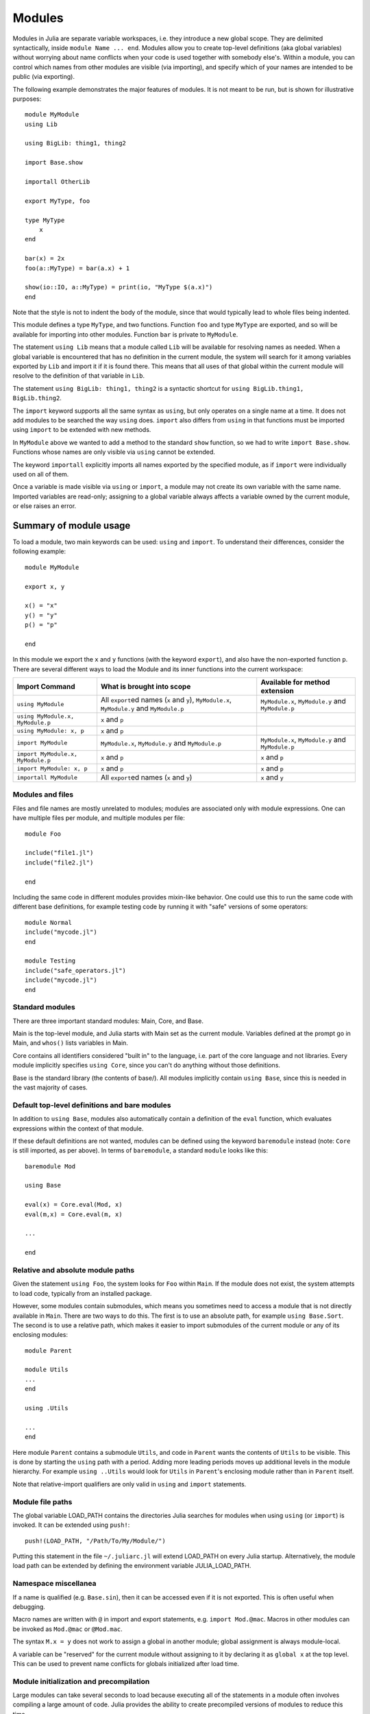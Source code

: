 .. _man-modules:

*********
 Modules
*********

.. index:: module, baremodule, using, import, export, importall

Modules in Julia are separate variable workspaces, i.e. they introduce
a new global scope. They are delimited syntactically, inside ``module
Name ... end``. Modules allow you to create top-level definitions (aka
global variables) without worrying about name conflicts when your code
is used together with somebody else's. Within a module, you can
control which names from other modules are visible (via importing),
and specify which of your names are intended to be public (via
exporting).

The following example demonstrates the major features of modules. It is
not meant to be run, but is shown for illustrative purposes::

    module MyModule
    using Lib

    using BigLib: thing1, thing2

    import Base.show

    importall OtherLib

    export MyType, foo

    type MyType
        x
    end

    bar(x) = 2x
    foo(a::MyType) = bar(a.x) + 1

    show(io::IO, a::MyType) = print(io, "MyType $(a.x)")
    end

Note that the style is not to indent the body of the module, since
that would typically lead to whole files being indented.

This module defines a type ``MyType``, and two functions. Function
``foo`` and type ``MyType`` are exported, and so will be available for
importing into other modules.  Function ``bar`` is private to
``MyModule``.

The statement ``using Lib`` means that a module called ``Lib`` will be
available for resolving names as needed. When a global variable is
encountered that has no definition in the current module, the system
will search for it among variables exported by ``Lib`` and import it if
it is found there.
This means that all uses of that global within the current module will
resolve to the definition of that variable in ``Lib``.

The statement ``using BigLib: thing1, thing2`` is a syntactic shortcut for
``using BigLib.thing1, BigLib.thing2``.

The ``import`` keyword supports all the same syntax as ``using``, but only
operates on a single name at a time. It does not add modules to be searched
the way ``using`` does. ``import`` also differs from ``using`` in that
functions must be imported using ``import`` to be extended with new methods.

In ``MyModule`` above we wanted to add a method to the standard ``show``
function, so we had to write ``import Base.show``.
Functions whose names are only visible via ``using`` cannot be extended.

The keyword ``importall`` explicitly imports all names exported by the
specified module, as if ``import`` were individually used on all of them.

Once a variable is made visible via ``using`` or ``import``, a module may
not create its own variable with the same name.
Imported variables are read-only; assigning to a global variable always
affects a variable owned by the current module, or else raises an error.


Summary of module usage
^^^^^^^^^^^^^^^^^^^^^^^

To load a module, two main keywords can be used: ``using`` and ``import``. To understand their differences, consider the following example::

    module MyModule

    export x, y

    x() = "x"
    y() = "y"
    p() = "p"

    end

In this module we export the ``x`` and ``y`` functions (with the keyword ``export``), and also have the non-exported function ``p``. There are several different ways to load the Module and its inner functions into the current workspace:

+------------------------------------+-----------------------------------------------------------------------------------------------+------------------------------------------------------------------------+
|Import Command                      | What is brought into scope                                                                    | Available for method extension                                         |
+====================================+===============================================================================================+========================================================================+
| ``using MyModule``                 | All ``export``\ ed names (``x`` and ``y``), ``MyModule.x``, ``MyModule.y`` and ``MyModule.p`` | ``MyModule.x``, ``MyModule.y`` and ``MyModule.p``                      |
+------------------------------------+-----------------------------------------------------------------------------------------------+------------------------------------------------------------------------+
| ``using MyModule.x, MyModule.p``   | ``x`` and ``p``                                                                               |                                                                        |
+------------------------------------+-----------------------------------------------------------------------------------------------+------------------------------------------------------------------------+
| ``using MyModule: x, p``           | ``x`` and ``p``                                                                               |                                                                        |
+------------------------------------+-----------------------------------------------------------------------------------------------+------------------------------------------------------------------------+
| ``import MyModule``                | ``MyModule.x``, ``MyModule.y`` and ``MyModule.p``                                             | ``MyModule.x``, ``MyModule.y`` and ``MyModule.p``                      |
+------------------------------------+-----------------------------------------------------------------------------------------------+------------------------------------------------------------------------+
| ``import MyModule.x, MyModule.p``  | ``x`` and ``p``                                                                               | ``x`` and ``p``                                                        |
+------------------------------------+-----------------------------------------------------------------------------------------------+------------------------------------------------------------------------+
| ``import MyModule: x, p``          | ``x`` and ``p``                                                                               | ``x`` and ``p``                                                        |
+------------------------------------+-----------------------------------------------------------------------------------------------+------------------------------------------------------------------------+
| ``importall MyModule``             |  All ``export``\ ed names (``x`` and ``y``)                                                   | ``x`` and ``y``                                                        |
+------------------------------------+-----------------------------------------------------------------------------------------------+------------------------------------------------------------------------+


Modules and files
-----------------

Files and file names are mostly unrelated to modules; modules are associated
only with module expressions.
One can have multiple files per module, and multiple modules per file::

    module Foo

    include("file1.jl")
    include("file2.jl")

    end

Including the same code in different modules provides mixin-like behavior.
One could use this to run the same code with different base definitions,
for example testing code by running it with "safe" versions of some
operators::

    module Normal
    include("mycode.jl")
    end

    module Testing
    include("safe_operators.jl")
    include("mycode.jl")
    end


Standard modules
----------------

There are three important standard modules: Main, Core, and Base.

Main is the top-level module, and Julia starts with Main set as the
current module.  Variables defined at the prompt go in Main, and
``whos()`` lists variables in Main.

Core contains all identifiers considered "built in" to the language, i.e.
part of the core language and not libraries. Every module implicitly
specifies ``using Core``, since you can't do anything without those
definitions.

Base is the standard library (the contents of base/). All modules implicitly
contain ``using Base``, since this is needed in the vast majority of cases.


Default top-level definitions and bare modules
----------------------------------------------

In addition to ``using Base``, modules also automatically contain a definition
of the ``eval`` function, which evaluates expressions within the context of that module.

If these default definitions are not wanted, modules can be defined using the
keyword ``baremodule`` instead (note: ``Core`` is still imported, as per above).
In terms of ``baremodule``, a standard ``module`` looks like this::

    baremodule Mod

    using Base

    eval(x) = Core.eval(Mod, x)
    eval(m,x) = Core.eval(m, x)

    ...

    end


Relative and absolute module paths
----------------------------------

Given the statement ``using Foo``, the system looks for ``Foo``
within ``Main``. If the module does not exist, the system
attempts to load code, typically from an installed package.

However, some modules contain submodules, which means you sometimes
need to access a module that is not directly available in ``Main``.
There are two ways to do this. The first is to use an absolute path,
for example ``using Base.Sort``. The second is to use a relative path,
which makes it easier to import submodules of the current module or
any of its enclosing modules::

    module Parent

    module Utils
    ...
    end

    using .Utils

    ...
    end

Here module ``Parent`` contains a submodule ``Utils``, and code in
``Parent`` wants the contents of ``Utils`` to be visible. This is
done by starting the ``using`` path with a period. Adding more leading
periods moves up additional levels in the module hierarchy. For example
``using ..Utils`` would look for ``Utils`` in ``Parent``'s enclosing
module rather than in ``Parent`` itself.

Note that relative-import qualifiers are only valid in ``using`` and
``import`` statements.

Module file paths
-----------------

The global variable LOAD_PATH contains the directories Julia searches for
modules when using ``using`` (or ``import``) is invoked.
It can be extended using ``push!``::

    push!(LOAD_PATH, "/Path/To/My/Module/")

Putting this statement in the file ``~/.juliarc.jl`` will extend LOAD_PATH
on every Julia startup. Alternatively, the module load path can be
extended by defining the environment variable JULIA_LOAD_PATH.


Namespace miscellanea
---------------------

If a name is qualified (e.g. ``Base.sin``), then it can be accessed even if
it is not exported. This is often useful when debugging.

Macro names are written with ``@`` in import and export statements, e.g.
``import Mod.@mac``. Macros in other modules can be invoked as ``Mod.@mac``
or ``@Mod.mac``.

The syntax ``M.x = y`` does not work to assign a global in another module;
global assignment is always module-local.

A variable can be "reserved" for the current module without assigning to
it by declaring it as ``global x`` at the top level. This can be used to
prevent name conflicts for globals initialized after load time.

.. _man-modules-initialization-precompilation:

Module initialization and precompilation
----------------------------------------

Large modules can take several seconds to load because executing all of
the statements in a module often involves compiling a large amount of code.
Julia provides the ability to create precompiled versions of modules
to reduce this time.

To create an incremental precompiled module file, add
``__precompile__()`` at the top of your module file
(before the ``module`` starts).
This will cause it to be automatically compiled the first time it is imported.
Alternatively, you can manually call ``Base.compilecache(modulename)``.
The resulting cache files will be stored in ``Base.LOAD_CACHE_PATH[1]``.
Subsequently, the module is automatically recompiled upon ``import``
whenever any of its dependencies change;
dependencies are modules it imports, the Julia build, files it includes,
or explicit dependencies declared by ``include_dependency(path)`` in the module file(s).

For file dependencies, a change is determined by examining whether the modification time (mtime)
of each file loaded by ``include`` or added explicity by ``include_dependency`` is unchanged,
or equal to the modification time truncated to the nearest second
(to accommodate systems that can't copy mtime with sub-second accuracy).
It also takes into account whether the path to the file chosen by the search logic (during
module/package loading) matches the path that had created the precompile file.

It also takes into account the set of dependencies already loaded into the current process
and won't recompile those modules, even if their files change or disappear,
in order to avoid creating incompatibilities between the running system and the precompile cache.
If you want to have changes to the source reflected in the running system,
you should call ``reload("Module")`` on the module you changed,
and any module that depended on it in which you want to see the change reflected.

Precompiling a module also recursively precompiles any modules that are imported therein.
If you know that it is *not* safe to precompile your module
(for the reasons described below), you should put
``__precompile__(false)`` in the module file to cause ``Base.compilecache`` to
throw an error (and thereby prevent the module from being imported by
any other precompiled module).

``__precompile__()`` should *not* be used in a module unless all of its
dependencies are also using ``__precompile__()``. Failure to do so can result
in a runtime error when loading the module.

In order to make your module work with precompilation,
however, you may need to change your module to explicitly separate any
initialization steps that must occur at *runtime* from steps that can
occur at *compile time*.  For this purpose, Julia allows you to define
an ``__init__()`` function in your module that executes any
initialization steps that must occur at runtime.
This function will not be called during compilation
(``--output-*`` or ``__precompile__()``).
You may, of course, call it manually if necessary,
but the default is to assume this function deals with computing state for
the local machine, which does not need to be -- or even should not be --
captured in the compiled image.
It will be called after the module is loaded into a process,
including if it is being loaded into an incremental compile
(``--output-incremental=yes``), but not if it is being loaded
into a full-compilation process.

In particular, if you define a ``function __init__()`` in a module,
then Julia will call ``__init__()`` immediately *after* the module is
loaded (e.g., by ``import`` or ``using``) at runtime for
the *first* time (i.e., ``__init__`` is only called once, and only
after all statements in the module have been executed). Because it is
called after the module is fully imported, any submodules or other
imported modules have their ``__init__`` functions called *before* the
``__init__`` of the enclosing module.

Two typical uses of ``__init__`` are calling runtime initialization
functions of external C libraries and initializing global constants
that involve pointers returned by external libraries.  For example,
suppose that we are calling a C library ``libfoo`` that requires us
to call a ``foo_init()`` initialization function at runtime. Suppose
that we also want to define a global constant ``foo_data_ptr`` that
holds the return value of a ``void *foo_data()`` function defined by
``libfoo`` — this constant must be initialized at runtime (not at compile
time) because the pointer address will change from run to run.  You
could accomplish this by defining the following ``__init__`` function
in your module::

    const foo_data_ptr = Ref{Ptr{Void}}(0)
    function __init__()
        ccall((:foo_init, :libfoo), Void, ())
        foo_data_ptr[] = ccall((:foo_data, :libfoo), Ptr{Void}, ())
    end

Notice that it is perfectly possible to define a global inside
a function like ``__init__``; this is one of the advantages of using a
dynamic language. But by making it a constant at global scope,
we can ensure that the type is known to the compiler and allow it to generate
better optimized code.
Obviously, any other globals in your module that depends on ``foo_data_ptr``
would also have to be initialized in ``__init__``.

Constants involving most Julia objects that are not produced by
``ccall`` do not need to be placed in ``__init__``: their definitions
can be precompiled and loaded from the cached module image.
This includes complicated heap-allocated objects like arrays.
However, any routine that returns a raw pointer value must be called
at runtime for precompilation to work
(Ptr objects will turn into null pointers unless they are hidden inside an isbits object).
This includes the return values of the Julia functions ``cfunction`` and ``pointer``.

Dictionary and set types, or in general anything that depends on the
output of a ``hash(key)`` method, are a trickier case.  In the common
case where the keys are numbers, strings, symbols, ranges, ``Expr``,
or compositions of these types (via arrays, tuples, sets, pairs, etc.)
they are safe to precompile.  However, for a few other key types, such
as ``Function`` or ``DataType`` and generic user-defined types where
you haven't defined a ``hash`` method, the fallback ``hash`` method
depends on the memory address of the object (via its ``object_id``)
and hence may change from run to run.
If you have one of these key types, or if you aren't sure,
to be safe you can initialize this dictionary from within your
``__init__`` function.
Alternatively, you can use the ``ObjectIdDict`` dictionary type,
which is specially handled by precompilation so that it is safe to
initialize at compile-time.

When using precompilation, it is important to keep a clear sense of the
distinction between the compilation phase and the execution phase.
In this mode, it will often be much more clearly apparent that
Julia is a compiler which allows execution of arbitrary Julia code,
not a standalone interpreter that also generates compiled code.

Other known potential failure scenarios include:

1. Global counters (for example, for attempting to uniquely identify objects)
   Consider the following code snippet::

    type UniquedById
        myid::Int
        let counter = 0
            UniquedById() = new(counter += 1)
        end
    end

   while the intent of this code was to give every instance a unique id,
   the counter value is recorded at the end of compilation.
   All subsequent usages of this incrementally compiled module
   will start from that same counter value.

   Note that ``object_id`` (which works by hashing the memory pointer)
   has similar issues (see notes on Dict usage below).

   One alternative is to store both ``current_module()`` and the current ``counter`` value,
   however, it may be better to redesign the code to not depend on this global state.

2. Associative collections (such as ``Dict`` and ``Set``) need to be re-hashed in ``__init__``.
   (In the future, a mechanism may be provided to register an initializer function.)

3. Depending on compile-time side-effects persisting through load-time.
   Example include:
   modifying arrays or other variables in other Julia modules;
   maintaining handles to open files or devices;
   storing pointers to other system resources (including memory);

4. Creating accidental "copies" of global state from another module,
   by referencing it directly instead of via its lookup path.
   For example, (in global scope)::

       #mystdout = Base.STDOUT #= will not work correctly, since this will copy Base.STDOUT into this module =#
       # instead use accessor functions:
       getstdout() = Base.STDOUT #= best option =#
       # or move the assignment into the runtime:
       __init__() = global mystdout = Base.STDOUT #= also works =#

Several additional restrictions are placed on the operations that can be done while precompiling code
to help the user avoid other wrong-behavior situations:

1. Calling ``eval`` to cause a side-effect in another module.
   This will also cause a warning to be emitted when the incremental precompile flag is set.

2. ``global const`` statements from local scope after ``__init__()`` has been started (see issue #12010 for plans to add an error for this)

3. Replacing a module (or calling ``workspace()``) is a runtime error while doing an incremental precompile.

A few other points to be aware of:

1. No code reload / cache invalidation is performed after changes are made to the source files themselves,
   (including by ``Pkg.update``), and no cleanup is done after ``Pkg.rm``

2. The memory sharing behavior of a reshaped array is disregarded by precompilation (each view gets its own copy)

3. Expecting the filesystem to be unchanged between compile-time and runtime
   e.g. ``@__FILE__``/``source_path()`` to find resources at runtime,
   or the BinDeps ``@checked_lib`` macro. Sometimes this is unavoidable.
   However, when possible, it can be good practice to copy resources
   into the module at compile-time so they won't need to be found at runtime.

4. WeakRef objects and finalizers are not currently handled properly by the serializer
   (this will be fixed in an upcoming release).

5. It is usually best to avoid capturing references to instances of internal metadata objects such as
   Method, MethodInstance, MethodTable, TypeMapLevel, TypeMapEntry
   and fields of those objects, as this can confuse the serializer
   and may not lead to the outcome you desire.
   It is not necessarily an error to do this,
   but you simply need to be prepared that the system will
   try to copy some of these and to create a single unique instance of others.

It is sometimes helpful during module development to turn off incremental precompilation.
The command line flag ``--compilecache={yes|no}`` enables you to toggle module precompilation on and off.
When Julia is started with ``--compilecache=no`` the serialized modules in the compile cache are ignored when loading modules and module dependencies.
``Base.compilecache()`` can still be called manually and it will respect ``__precompile__()`` directives for the module.
The state of this command line flag is passed to ``Pkg.build()`` to disable automatic precompilation triggering when installing, updating, and explicitly building packages.
